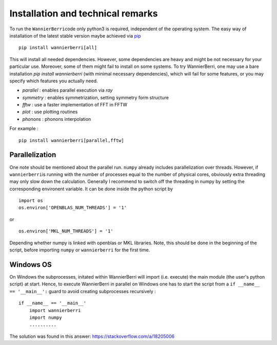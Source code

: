 **********************************
Installation and technical remarks
**********************************

To run the ``WannierBerri``\ code only python3 is required, independent of the
operating system. The easy way of installation of the latest stable
version maybe achieved via `pip <https://pypi.org/project/wannierberri/>`_

::

   pip install wannierberri[all]

This will install all needed dependencies. However, some dependencies are heavy
and might be not necessary for your particular use. Moreover, some of them might fail
to install on some systems. To try WannierBerri, one may use a bare installation 
`pip install wannierberri` (with minimal necessary dependencies), which will fail
for some features, or you may specify which features you actually need.

* `parallel` : enables parallel execution via `ray`
* `symmetry` : enables symmetrization, setting symmetry form structure
* `fftw`     : use a faster implementation of FFT in FFTW
* `plot`     : use plotting routines
* `phonons`  : phonons interpolation


For example : 

::

   pip install wannierberri[parallel,fftw]


Parallelization
----------------
One note should be mentioned about the parallel run. ``numpy`` already
includes parallelization over threads. However, if ``wannierberri``\ is
running with the number of processes equal to the number of physical
cores, obviously extra threading may only slow down the calculation.
Generally I recommend to switch off the threading in numpy by setting
the corresponding environent variable. It can be done inside the python
script by

::

   import os
   os.environ['OPENBLAS_NUM_THREADS'] = '1'

or

::

   os.environ['MKL_NUM_THREADS'] = '1'  

Depending whether numpy is linked with openblas or MKL libraries. Note,
this should be done in the beginning of the script, before importing
``numpy`` or ``wannierberri`` for the first time.


Windows OS
----------


On Windows the subprocesses, initated within WannierBerri  will import (i.e. execute) the main module (the user's python script) at start. 
Hence, to execute WannierBerri in parallel on Windows one has to start the script from a  ``if __name__ == '__main__':`` guard to avoid creating subprocesses recursively : 

::

    if __name__ == '__main__'
        import wannierberri
        import numpy
        ..........


The solution was found in this answer:  `<https://stackoverflow.com/a/18205006>`_

